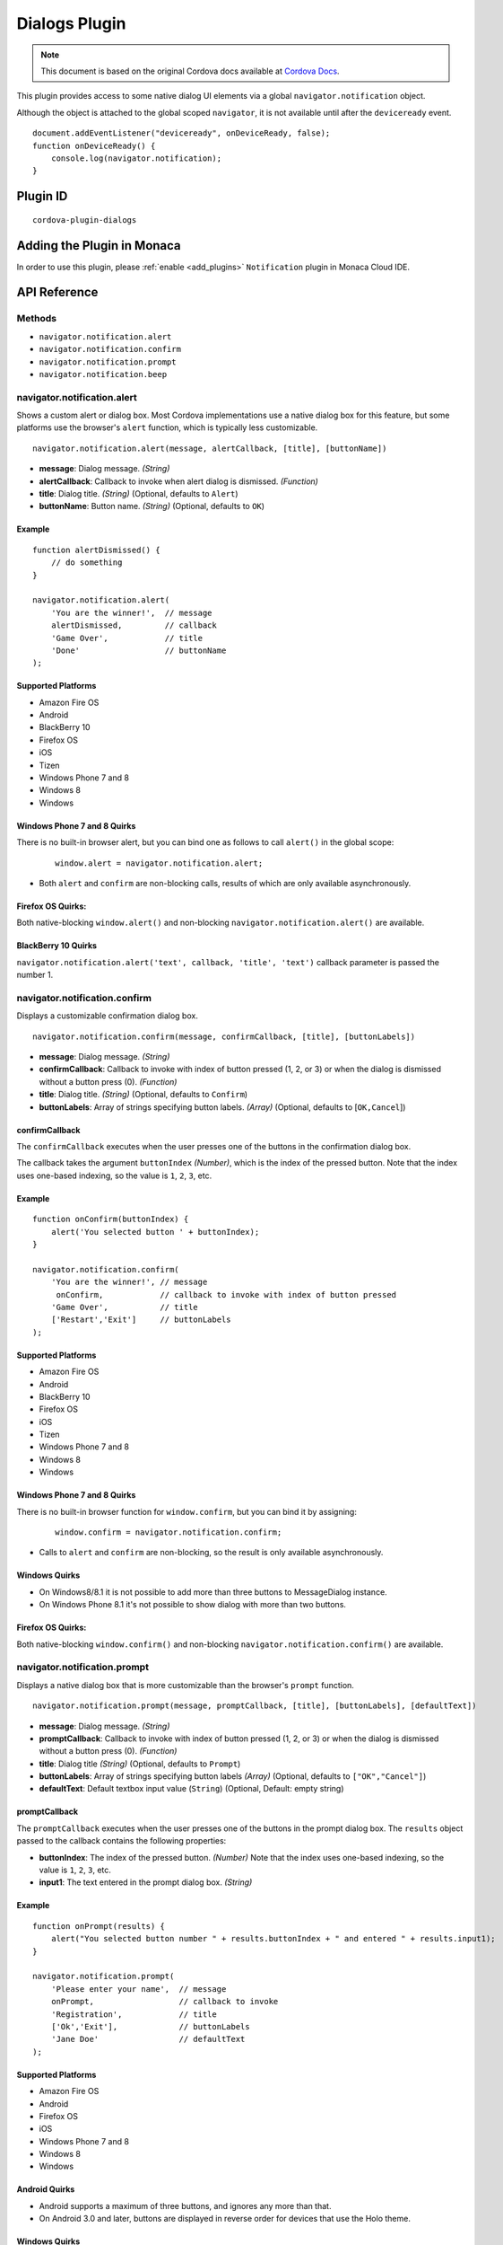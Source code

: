 .. raw:: html

   <!---
       Licensed to the Apache Software Foundation (ASF) under one
       or more contributor license agreements.  See the NOTICE file
       distributed with this work for additional information
       regarding copyright ownership.  The ASF licenses this file
       to you under the Apache License, Version 2.0 (the
       "License"); you may not use this file except in compliance
       with the License.  You may obtain a copy of the License at

         http://www.apache.org/licenses/LICENSE-2.0

       Unless required by applicable law or agreed to in writing,
       software distributed under the License is distributed on an
       "AS IS" BASIS, WITHOUT WARRANTIES OR CONDITIONS OF ANY
       KIND, either express or implied.  See the License for the
       specific language governing permissions and limitations
       under the License.
   -->

==========================
Dialogs Plugin
==========================

.. rst-class:: right-menu


.. raw:: html

  <div>
    <div  style="float: left;" align="left"><b>Tested Version: </b><a href="https://github.com/apache/cordova-plugin-dialogs/blob/master/RELEASENOTES.md#111-jun-17-2015">1.1.1</a></div>   
    <div align="right" style="float: right;"><b>Last Edited:</b> November 20th, 2015</div>
    <br/>
  </div>

.. note:: 
    
    This document is based on the original Cordova docs available at `Cordova Docs <https://github.com/apache/cordova-plugin-dialogs>`_.


This plugin provides access to some native dialog UI elements via a global ``navigator.notification`` object.

Although the object is attached to the global scoped ``navigator``, it is not available until after the ``deviceready`` event.

::

    document.addEventListener("deviceready", onDeviceReady, false);
    function onDeviceReady() {
        console.log(navigator.notification);
    }

Plugin ID
==========================

::
  
  cordova-plugin-dialogs


Adding the Plugin in Monaca
=========================================

In order to use this plugin, please :ref:`enable <add_plugins>` ``Notification`` plugin in Monaca Cloud IDE.


API Reference
====================================================

Methods
-------

-  ``navigator.notification.alert``
-  ``navigator.notification.confirm``
-  ``navigator.notification.prompt``
-  ``navigator.notification.beep``

navigator.notification.alert
----------------------------

Shows a custom alert or dialog box. Most Cordova implementations use a native dialog box for this feature, but some platforms use the browser's ``alert`` function, which is typically less customizable.

::

    navigator.notification.alert(message, alertCallback, [title], [buttonName])

-  **message**: Dialog message. *(String)*

-  **alertCallback**: Callback to invoke when alert dialog is dismissed. *(Function)*

-  **title**: Dialog title. *(String)* (Optional, defaults to ``Alert``)

-  **buttonName**: Button name. *(String)* (Optional, defaults to ``OK``)

Example
~~~~~~~

::

    function alertDismissed() {
        // do something
    }

    navigator.notification.alert(
        'You are the winner!',  // message
        alertDismissed,         // callback
        'Game Over',            // title
        'Done'                  // buttonName
    );

Supported Platforms
~~~~~~~~~~~~~~~~~~~

-  Amazon Fire OS
-  Android
-  BlackBerry 10
-  Firefox OS
-  iOS
-  Tizen
-  Windows Phone 7 and 8
-  Windows 8
-  Windows

Windows Phone 7 and 8 Quirks
~~~~~~~~~~~~~~~~~~~~~~~~~~~~


There is no built-in browser alert, but you can bind one as follows to call ``alert()`` in the global scope:

   ::

       window.alert = navigator.notification.alert;

-  Both ``alert`` and ``confirm`` are non-blocking calls, results of which are only available asynchronously.

Firefox OS Quirks:
~~~~~~~~~~~~~~~~~~

Both native-blocking ``window.alert()`` and non-blocking ``navigator.notification.alert()`` are available.

BlackBerry 10 Quirks
~~~~~~~~~~~~~~~~~~~~

``navigator.notification.alert('text', callback, 'title', 'text')`` callback parameter is passed the number 1.

navigator.notification.confirm
------------------------------

Displays a customizable confirmation dialog box.

::

    navigator.notification.confirm(message, confirmCallback, [title], [buttonLabels])

-  **message**: Dialog message. *(String)*

-  **confirmCallback**: Callback to invoke with index of button pressed (1, 2, or 3) or when the dialog is dismissed without a button press (0). *(Function)*

-  **title**: Dialog title. *(String)* (Optional, defaults to ``Confirm``)

-  **buttonLabels**: Array of strings specifying button labels. *(Array)* (Optional, defaults to [``OK,Cancel``\ ])

confirmCallback
~~~~~~~~~~~~~~~

The ``confirmCallback`` executes when the user presses one of the buttons in the confirmation dialog box.

The callback takes the argument ``buttonIndex`` *(Number)*, which is the index of the pressed button. Note that the index uses one-based indexing, so the value is ``1``, ``2``, ``3``, etc.

Example
~~~~~~~

::

    function onConfirm(buttonIndex) {
        alert('You selected button ' + buttonIndex);
    }

    navigator.notification.confirm(
        'You are the winner!', // message
         onConfirm,            // callback to invoke with index of button pressed
        'Game Over',           // title
        ['Restart','Exit']     // buttonLabels
    );

Supported Platforms
~~~~~~~~~~~~~~~~~~~

-  Amazon Fire OS
-  Android
-  BlackBerry 10
-  Firefox OS
-  iOS
-  Tizen
-  Windows Phone 7 and 8
-  Windows 8
-  Windows

Windows Phone 7 and 8 Quirks
~~~~~~~~~~~~~~~~~~~~~~~~~~~~

There is no built-in browser function for ``window.confirm``, but you can bind it by assigning:

   ::

       window.confirm = navigator.notification.confirm;

-  Calls to ``alert`` and ``confirm`` are non-blocking, so the result is only available asynchronously.

Windows Quirks
~~~~~~~~~~~~~~

-  On Windows8/8.1 it is not possible to add more than three buttons to MessageDialog instance.

-  On Windows Phone 8.1 it's not possible to show dialog with more than two buttons.

Firefox OS Quirks:
~~~~~~~~~~~~~~~~~~

Both native-blocking ``window.confirm()`` and non-blocking ``navigator.notification.confirm()`` are available.

navigator.notification.prompt
-----------------------------

Displays a native dialog box that is more customizable than the browser's ``prompt`` function.

::

    navigator.notification.prompt(message, promptCallback, [title], [buttonLabels], [defaultText])

-  **message**: Dialog message. *(String)*

-  **promptCallback**: Callback to invoke with index of button pressed (1, 2, or 3) or when the dialog is dismissed without a button press (0). *(Function)*

-  **title**: Dialog title *(String)* (Optional, defaults to ``Prompt``)

-  **buttonLabels**: Array of strings specifying button labels *(Array)* (Optional, defaults to ``["OK","Cancel"]``)

-  **defaultText**: Default textbox input value (``String``) (Optional, Default: empty string)

promptCallback
~~~~~~~~~~~~~~

The ``promptCallback`` executes when the user presses one of the buttons
in the prompt dialog box. The ``results`` object passed to the callback
contains the following properties:

-  **buttonIndex**: The index of the pressed button. *(Number)* Note that the index uses one-based indexing, so the value is ``1``, ``2``, ``3``, etc.

-  **input1**: The text entered in the prompt dialog box. *(String)*

Example
~~~~~~~

::

    function onPrompt(results) {
        alert("You selected button number " + results.buttonIndex + " and entered " + results.input1);
    }

    navigator.notification.prompt(
        'Please enter your name',  // message
        onPrompt,                  // callback to invoke
        'Registration',            // title
        ['Ok','Exit'],             // buttonLabels
        'Jane Doe'                 // defaultText
    );

Supported Platforms
~~~~~~~~~~~~~~~~~~~

-  Amazon Fire OS
-  Android
-  Firefox OS
-  iOS
-  Windows Phone 7 and 8
-  Windows 8
-  Windows

Android Quirks
~~~~~~~~~~~~~~

-  Android supports a maximum of three buttons, and ignores any more than that.

-  On Android 3.0 and later, buttons are displayed in reverse order for devices that use the Holo theme.

Windows Quirks
~~~~~~~~~~~~~~

-  On Windows prompt dialog is html-based due to lack of such native api.

Firefox OS Quirks:
~~~~~~~~~~~~~~~~~~

Both native-blocking ``window.prompt()`` and non-blocking ``navigator.notification.prompt()`` are available.

navigator.notification.beep
---------------------------

The device plays a beep sound.

::

    navigator.notification.beep(times);

-  **times**: The number of times to repeat the beep. *(Number)*

Example
~~~~~~~

::

    // Beep twice!
    navigator.notification.beep(2);

Supported Platforms
~~~~~~~~~~~~~~~~~~~

-  Amazon Fire OS
-  Android
-  BlackBerry 10
-  iOS
-  Tizen
-  Windows Phone 7 and 8
-  Windows 8

Amazon Fire OS Quirks
~~~~~~~~~~~~~~~~~~~~~

-  Amazon Fire OS plays the default **Notification Sound** specified under the **Settings/Display & Sound** panel.

Android Quirks
~~~~~~~~~~~~~~

-  Android plays the default **Notification ringtone** specified under the **Settings/Sound & Display** panel.

Windows Phone 7 and 8 Quirks
~~~~~~~~~~~~~~~~~~~~~~~~~~~~

-  Relies on a generic beep file from the Cordova distribution.

Tizen Quirks
~~~~~~~~~~~~

-  Tizen implements beeps by playing an audio file via the media API.

-  The beep file must be short, must be located in a ``sounds`` subdirectory of the application's root directory, and must be named ``beep.wav``.


.. seealso::

  *See Also*

  - :ref:`third_party_cordova_index`
  - :ref:`cordova_core_plugins`